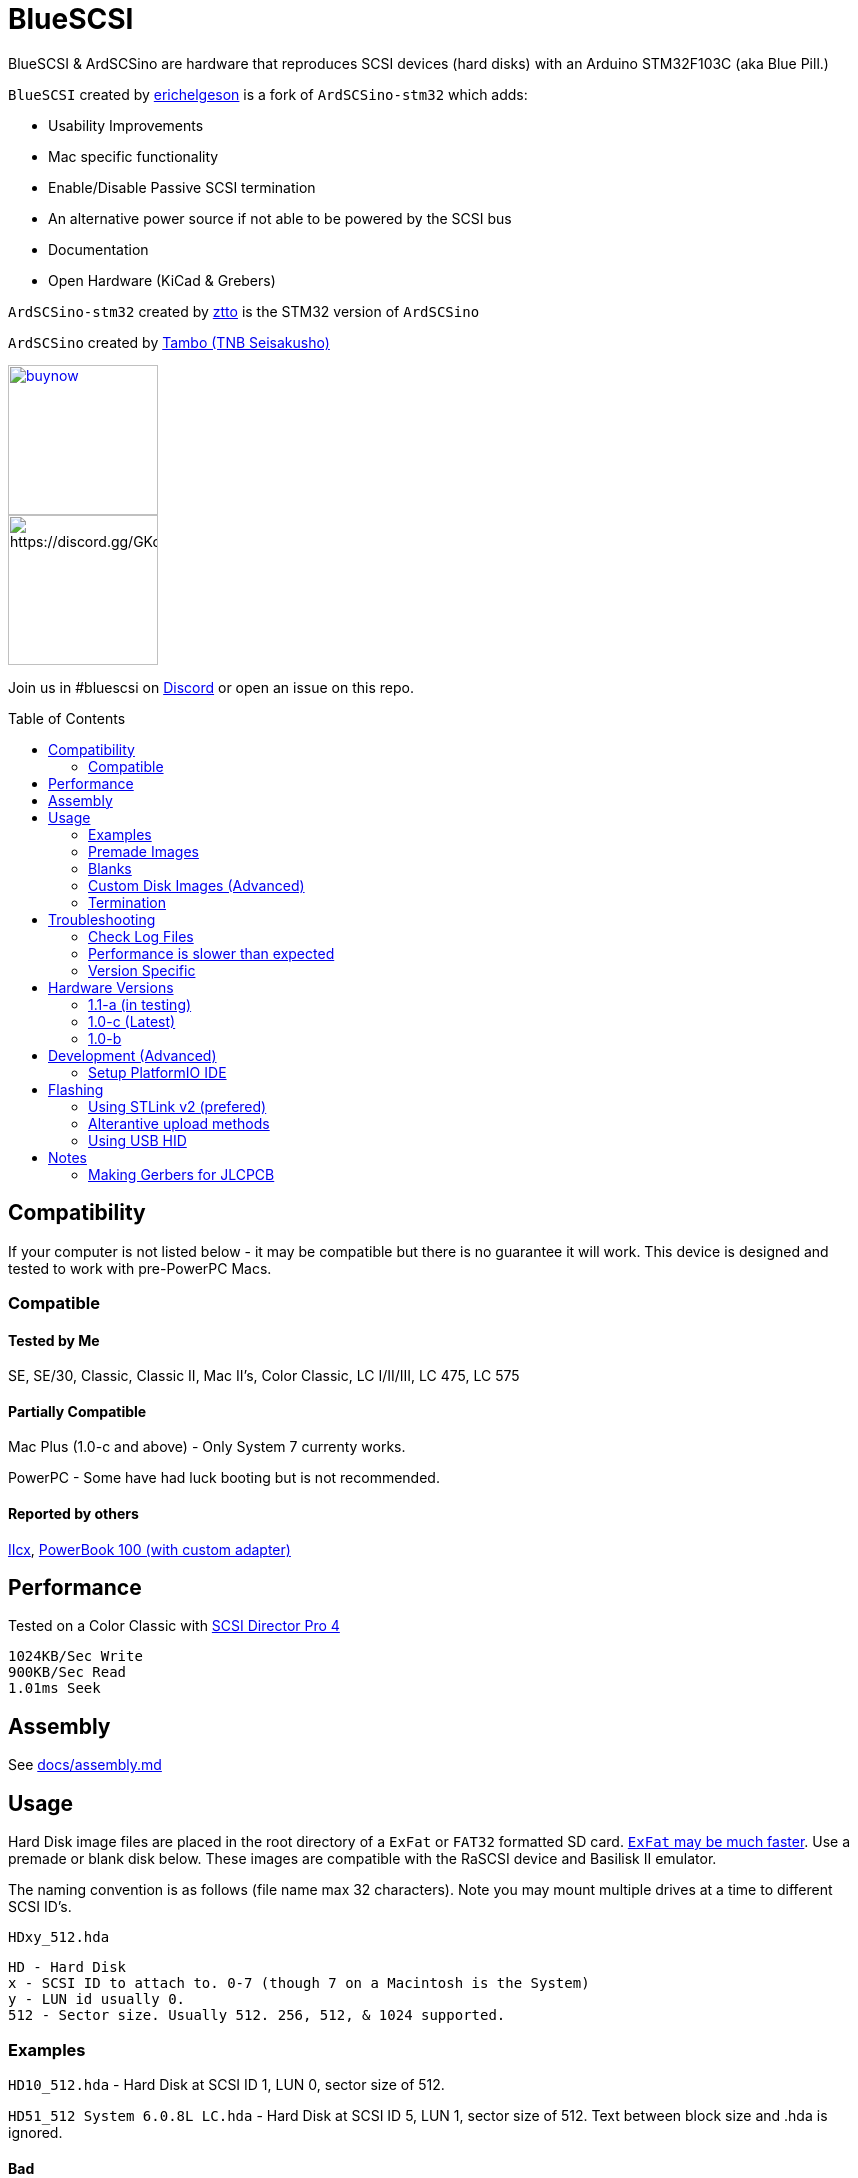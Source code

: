 # BlueSCSI
:toc: macro

BlueSCSI & ArdSCSino are hardware that reproduces SCSI devices (hard disks) with an Arduino STM32F103C (aka Blue Pill.)

`BlueSCSI` created by https://github.com/erichelgeson[erichelgeson] is a fork of `ArdSCSino-stm32` which adds:

* Usability Improvements
* Mac specific functionality
* Enable/Disable Passive SCSI termination
* An alternative power source if not able to be powered by the SCSI bus
* Documentation
* Open Hardware (KiCad & Grebers)

`ArdSCSino-stm32` created by https://github.com/ztto/ArdSCSino-stm32[ztto] is the STM32 version of `ArdSCSino`

`ArdSCSino` created by https://twitter.com/h_koma2[Tambo (TNB Seisakusho)]

image::docs/buynow.png[link=https://gum.co/bluescsi-1b, 150]
image::docs/discordbanner.png[https://discord.gg/GKcvtgU7P9, 150]

Join us in #bluescsi on https://discord.gg/GKcvtgU7P9[Discord] or open an issue on this repo.

toc::[]

## Compatibility

If your computer is not listed below - it may be compatible but there is no guarantee it will work. This device is designed and tested to work with pre-PowerPC Macs.

### Compatible

#### Tested by Me

SE, SE/30, Classic, Classic II, Mac II's, Color Classic, LC I/II/III, LC 475, LC 575

#### Partially Compatible

Mac Plus (1.0-c and above) - Only System 7 currenty works.

PowerPC - Some have had luck booting but is not recommended.

#### Reported by others

https://68kmla.org/forums/topic/61045-arduino-scsi-device-work-in-progress/?do=findComment&comment=663077[IIcx], https://68kmla.org/forums/topic/61045-arduino-scsi-device-work-in-progress/?do=findComment&comment=664446[PowerBook 100 (with custom adapter)]

## Performance

Tested on a Color Classic with https://macintoshgarden.org/apps/scsi-director-pro-40[SCSI Director Pro 4]
```
1024KB/Sec Write
900KB/Sec Read
1.01ms Seek
```

## Assembly

++++
See <a href="docs/assembly.md">docs/assembly.md</a>
++++

## Usage

Hard Disk image files are placed in the root directory of a `ExFat` or `FAT32` formatted SD card. https://twitter.com/theory_retro/status/1376571371694723076[`ExFat` may be much faster]. Use a premade or blank disk below. These images are compatible with the RaSCSI device and Basilisk II emulator.

The naming convention is as follows (file name max 32 characters). Note you may mount multiple drives at a time to different SCSI ID's.

`HDxy_512.hda`
```
HD - Hard Disk
x - SCSI ID to attach to. 0-7 (though 7 on a Macintosh is the System)
y - LUN id usually 0. 
512 - Sector size. Usually 512. 256, 512, & 1024 supported.
```

### Examples

`HD10_512.hda` - Hard Disk at SCSI ID 1, LUN 0, sector size of 512.

`HD51_512 System 6.0.8L LC.hda` - Hard Disk at SCSI ID 5, LUN 1, sector size of 512. Text between block size and .hda is ignored.

#### Bad 

`HD99_712 foo bar fizz buzz bang.hda` Over 32 chars and invalid SCSI/LUN/Block size

If no image files are found PC13 will pulse on and off. Check the LOG.txt on the root of the SD card for any errors.

### Premade Images

Premade images are handy to just drop onto your SD card and go. You can use an emulator such as https://www.emaculation.com/doku.php/basiliskii_osx_setup[Basilisk II] on your modern machine to get software from places like the https://macintoshgarden.com[Macintosh Garden] to your vintage mac.

* Premade from savagetaylor.com (Use images from the "Drive" section) - https://www.savagetaylor.com/downloads/downloads-macintosh/ 
* Premade from RaSCSI work as well - http://macintoshgarden.org/apps/rascsi-68kmla-edition

### Blanks

These are blank, formatted drives. If you want to install an OS or software on an empty drive, use one of these.

* Preformatted HFS blank images in various sizes - https://github.com/erichelgeson/BlueSCSI/tree/main/docs/MacHD.zip

### Custom Disk Images (Advanced)

This technique is useful when you would like a disk image larger than the pre-built images in the previous section.

The following instructions demonstrates the process using https://ss64.com/osx/dd.html[dd] on a modern Mac:

1. Open terminal.
2. The following command will create a blank disk image. You can modify the command to suit your use.
   * `dd if=/dev/zero of=example.hda bs=1m count=500`
   * The `count` field defines the number of megabytes (`bs=1m`) the total disk image should be.
   * The output file from the command is "example.hda". This can be changed in the `of=example.hda` field.
3. Place the new blank disk image in the root directory of your SD card.
4. If you do not already have a tool to format SCSI drives, https://macintoshgarden.org/apps/lido-756[download LIDO]. You can use an emulator such as https://www.emaculation.com/doku.php/basiliskii_osx_setup[Basilisk II] to move files to the image to prepare your installation.
5. After booting into your target machine with the working Mac OS disk image on your BlueSCSI from step 3, format the blank disk.

### Termination

To enable termination place the two jumpers on the TERM block. Termination should be enabled if it is the last device in the SCSI chain, otherwise remove the jumpers if it is not.

## Troubleshooting

### Check Log Files

If your device is not working - check the `LOG.txt` in the root of the SD card.

### Performance is slower than expected

Use ExFat instead of FAT32

Try a different SD card. Cheap/old SD cards can affect performance.

### Version Specific

<<docs/troubleshooting-1.0-b.adoc,Version 1.0-b>>

<<docs/troubleshooting-1.0-c.adoc,Version 1.0-c>>

## Hardware Versions

### 1.1-a (in testing)

* Other SCSI connection types
* More silk screen art

### 1.0-c (Latest)

* Fixed issue with diode footprint being too small
* Fixed issue with external power and `TERMPOWER`

### 1.0-b

First release

## Development (Advanced)

Below is for users who wish to edit or develop on the BluePill - normal users should not need to worry about this.

### Setup PlatformIO IDE

Open the project in https://platformio.org/platformio-ide[PlatformIO IDE] and everything is pre-configured.

## Flashing

When flashing you have two options:

Flash by setting up the IDE and re-compiling and programming. If you are a developer and plan to contribute this method is what you should use.

You may also flash the `.bin` file directly from https://www.st.com/en/development-tools/stm32cubeprog.html[STM32CubeProgrammer]. Use this method if you are not a developer and just wish to get the code to the BluePill.

### Using STLink v2 (prefered)

1. Remove SD Card
2. Make sure the STLink is up to date - https://www.st.com/en/development-tools/stsw-link007.html[Latest Firmware]
3. Connect pins `SWDIO`(2), `GND`(4), `SWCLK`(6), and `3.3v`(8) from the programmer to the Blue Pill. NOTE: These are not the same as Serial ports.
4. Run the https://docs.platformio.org/en/latest/integration/ide/vscode.html#project-tasks[PlatformIO: Upload] task.
5. You should see the LED `PC_13` flashing indicating no SD Card detected.
6. Insert SD Card, boot on your favorite Mac!

#### Trouble Shooting

If the device is not detected you may need to hold reset, click program, once it is detected release reset.

If you are unable to get the device in DFU mode for programming you may need to use https://www.st.com/en/development-tools/stm32cubeprog.html[STM32CubeProgrammer] to erase the chip.

### Alterantive upload methods

See the https://docs.platformio.org/en/latest/boards/ststm32/bluepill_f103c8.html#uploading[uploading] documentation on PlatformIO for alterantives.

### Using USB HID

Note: I have not been able to get this method to work. Please contribute to this document if you do.

## Notes

### Making Gerbers for JLCPCB

https://support.jlcpcb.com/article/44-how-to-export-kicad-pcb-to-gerber-files


BlueSCSI(TM) - Eric Helgeson - All rights reserved.
